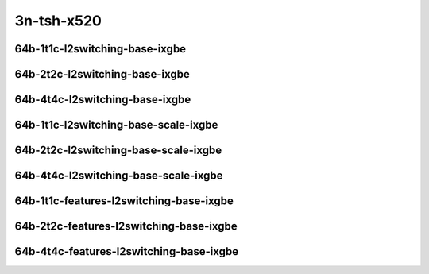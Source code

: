 
.. raw:: latex

    \clearpage

.. raw:: html

    <script type="text/javascript">

        function getDocHeight(doc) {
            doc = doc || document;
            var body = doc.body, html = doc.documentElement;
            var height = Math.max( body.scrollHeight, body.offsetHeight,
                html.clientHeight, html.scrollHeight, html.offsetHeight );
            return height;
        }

        function setIframeHeight(id) {
            var ifrm = document.getElementById(id);
            var doc = ifrm.contentDocument? ifrm.contentDocument:
                ifrm.contentWindow.document;
            ifrm.style.visibility = 'hidden';
            ifrm.style.height = "10px"; // reset to minimal height ...
            // IE opt. for bing/msn needs a bit added or scrollbar appears
            ifrm.style.height = getDocHeight( doc ) + 4 + "px";
            ifrm.style.visibility = 'visible';
        }

    </script>

..
    ## 3n-tsh-x520
    ### 64b-?t?c-l2switching-base-ixgbe
    10ge2p1x520-dot1q-l2xcbase-ndrpdr
    10ge2p1x520-eth-l2xcbase-ndrpdr
    10ge2p1x520-dot1q-l2bdbasemaclrn-ndrpdr
    10ge2p1x520-eth-l2bdbasemaclrn-ndrpdr

    Tests.Vpp.Perf.L2.10Ge2P1X520-Dot1Q-L2Xcbase-Ndrpdr.64B-1t1c-dot1q-l2xcbase-ndrpdr
    Tests.Vpp.Perf.L2.10Ge2P1X520-Eth-L2Xcbase-Ndrpdr.64B-1t1c-eth-l2xcbase-ndrpdr
    Tests.Vpp.Perf.L2.10Ge2P1X520-Dot1Q-L2Bdbasemaclrn-Ndrpdr.64B-1t1c-dot1q-l2bdbasemaclrn-ndrpdr
    Tests.Vpp.Perf.L2.10Ge2P1X520-Eth-L2Bdbasemaclrn-Ndrpdr.64B-1t1c-eth-l2bdbasemaclrn-ndrpdr

    ### 64b-?t?c-l2switching-base-scale-ixgbe
    10ge2p1x520-eth-l2patch-ndrpdr
    10ge2p1x520-eth-l2xcbase-ndrpdr
    10ge2p1x520-eth-l2bdbasemaclrn-ndrpdr
    10ge2p1x520-eth-l2bdscale10kmaclrn-ndrpdr
    10ge2p1x520-eth-l2bdscale100kmaclrn-ndrpdr
    10ge2p1x520-eth-l2bdscale1mmaclrn-ndrpdr

    Tests.Vpp.Perf.L2.10Ge2P1X520-Eth-L2Patch-Ndrpdr.64B-1t1c-eth-l2patch-ndrpdr
    Tests.Vpp.Perf.L2.10Ge2P1X520-Eth-L2Xcbase-Ndrpdr.64B-1t1c-eth-l2xcbase-ndrpdr
    Tests.Vpp.Perf.L2.10Ge2P1X520-Eth-L2Bdbasemaclrn-Ndrpdr.64B-1t1c-eth-l2bdbasemaclrn-ndrpdr
    Tests.Vpp.Perf.L2.10Ge2P1X520-Eth-L2Bdscale10Kmaclrn-Ndrpdr.64B-1t1c-eth-l2bdscale10kmaclrn-ndrpdr
    Tests.Vpp.Perf.L2.10Ge2P1X520-Eth-L2Bdscale100Kmaclrn-Ndrpdr.64B-1t1c-eth-l2bdscale100kmaclrn-ndrpdr
    Tests.Vpp.Perf.L2.10Ge2P1X520-Eth-L2Bdscale1Mmaclrn-Ndrpdr.64B-1t1c-eth-l2bdscale1mmaclrn-ndrpdr

    ###  64b-?t?c-features-l2switching-base-ixgbe
    10ge2p1x520-eth-l2bdbasemaclrn-ndrpdr
    10ge2p1x520-eth-l2bdbasemaclrn-iacl50sf-10kflows-ndrpdr
    10ge2p1x520-eth-l2bdbasemaclrn-iacl50sl-10kflows-ndrpdr
    10ge2p1x520-eth-l2bdbasemaclrn-oacl50sf-10kflows-ndrpdr
    10ge2p1x520-eth-l2bdbasemaclrn-oacl50sl-10kflows-ndrpdr
    10ge2p1x520-eth-l2bdbasemaclrn-macip-iacl50sl-10kflows-ndrpdr

    Tests.Vpp.Perf.L2.10Ge2P1X520-Eth-L2Bdbasemaclrn-Ndrpdr.64B-1t1c-eth-l2bdbasemaclrn-ndrpdr
    Tests.Vpp.Perf.L2.10Ge2P1X520-Eth-L2Bdbasemaclrn-Iacl50Sf-10Kflows-Ndrpdr.64B-1t1c-eth-l2bdbasemaclrn-iacl50sf-10kflows-ndrpdr
    Tests.Vpp.Perf.L2.10Ge2P1X520-Eth-L2Bdbasemaclrn-Iacl50Sl-10Kflows-Ndrpdr.64B-1t1c-eth-l2bdbasemaclrn-iacl50sl-10kflows-ndrpdr
    Tests.Vpp.Perf.L2.10Ge2P1X520-Eth-L2Bdbasemaclrn-Oacl50Sf-10Kflows-Ndrpdr.64B-1t1c-eth-l2bdbasemaclrn-oacl50sf-10kflows-ndrpdr
    Tests.Vpp.Perf.L2.10Ge2P1X520-Eth-L2Bdbasemaclrn-Oacl50Sl-10Kflows-Ndrpdr.64B-1t1c-eth-l2bdbasemaclrn-oacl50sl-10kflows-ndrpdr
    Tests.Vpp.Perf.L2.10Ge2P1X520-Eth-L2Bdbasemaclrn-Macip-Iacl50Sl-10Kflows-Ndrpdr.64B-1t1c-eth-l2bdbasemaclrn-macip-iacl50sl-10kflows-ndrpdr

3n-tsh-x520
~~~~~~~~~~~

64b-1t1c-l2switching-base-ixgbe
-------------------------------

.. raw:: html

    <center>
    <iframe id="11" onload="setIframeHeight(this.id)" width="700" frameborder="0" scrolling="no" src="../../_static/vpp/3n-tsh-x520-64b-1t1c-l2switching-base-ixgbe-ndr-lat.html"></iframe>
    <p><br></p>
    </center>

.. raw:: latex

    \begin{figure}[H]
        \centering
            \graphicspath{{../_build/_static/vpp/}}
            \includegraphics[clip, trim=0cm 0cm 5cm 0cm, width=0.70\textwidth]{3n-tsh-x520-64b-1t1c-l2switching-base-ixgbe-ndr-lat}
            \label{fig:3n-tsh-x520-64b-1t1c-l2switching-base-ixgbe-ndr-lat}
    \end{figure}

.. raw:: latex

    \clearpage

64b-2t2c-l2switching-base-ixgbe
-------------------------------

.. raw:: html

    <center>
    <iframe id="12" onload="setIframeHeight(this.id)" width="700" frameborder="0" scrolling="no" src="../../_static/vpp/3n-tsh-x520-64b-2t2c-l2switching-base-ixgbe-ndr-lat.html"></iframe>
    <p><br></p>
    </center>

.. raw:: latex

    \begin{figure}[H]
        \centering
            \graphicspath{{../_build/_static/vpp/}}
            \includegraphics[clip, trim=0cm 0cm 5cm 0cm, width=0.70\textwidth]{3n-tsh-x520-64b-2t2c-l2switching-base-ixgbe-ndr-lat}
            \label{fig:3n-tsh-x520-64b-2t2c-l2switching-base-ixgbe-ndr-lat}
    \end{figure}

.. raw:: latex

    \clearpage

64b-4t4c-l2switching-base-ixgbe
-------------------------------

.. raw:: html

    <center>
    <iframe id="13" onload="setIframeHeight(this.id)" width="700" frameborder="0" scrolling="no" src="../../_static/vpp/3n-tsh-x520-64b-4t4c-l2switching-base-ixgbe-ndr-lat.html"></iframe>
    <p><br></p>
    </center>

.. raw:: latex

    \begin{figure}[H]
        \centering
            \graphicspath{{../_build/_static/vpp/}}
            \includegraphics[clip, trim=0cm 0cm 5cm 0cm, width=0.70\textwidth]{3n-tsh-x520-64b-4t4c-l2switching-base-ixgbe-ndr-lat}
            \label{fig:3n-tsh-x520-64b-4t4c-l2switching-base-ixgbe-ndr-lat}
    \end{figure}

.. raw:: latex

    \clearpage

64b-1t1c-l2switching-base-scale-ixgbe
-------------------------------------

.. raw:: html

    <center>
    <iframe id="21" onload="setIframeHeight(this.id)" width="700" frameborder="0" scrolling="no" src="../../_static/vpp/3n-tsh-x520-64b-1t1c-l2switching-base-scale-ixgbe-ndr-lat.html"></iframe>
    <p><br></p>
    </center>

.. raw:: latex

    \begin{figure}[H]
        \centering
            \graphicspath{{../_build/_static/vpp/}}
            \includegraphics[clip, trim=0cm 0cm 5cm 0cm, width=0.70\textwidth]{3n-tsh-x520-64b-1t1c-l2switching-base-scale-ixgbe-ndr-lat}
            \label{fig:3n-tsh-x520-64b-1t1c-l2switching-base-scale-ixgbe-ndr-lat}
    \end{figure}

.. raw:: latex

    \clearpage

64b-2t2c-l2switching-base-scale-ixgbe
-------------------------------------

.. raw:: html

    <center>
    <iframe id="22" onload="setIframeHeight(this.id)" width="700" frameborder="0" scrolling="no" src="../../_static/vpp/3n-tsh-x520-64b-2t2c-l2switching-base-scale-ixgbe-ndr-lat.html"></iframe>
    <p><br></p>
    </center>

.. raw:: latex

    \begin{figure}[H]
        \centering
            \graphicspath{{../_build/_static/vpp/}}
            \includegraphics[clip, trim=0cm 0cm 5cm 0cm, width=0.70\textwidth]{3n-tsh-x520-64b-2t2c-l2switching-base-scale-ixgbe-ndr-lat}
            \label{fig:3n-tsh-x520-64b-2t2c-l2switching-base-scale-ixgbe-ndr-lat}
    \end{figure}

.. raw:: latex

    \clearpage

64b-4t4c-l2switching-base-scale-ixgbe
-------------------------------------

.. raw:: html

    <center>
    <iframe id="23" onload="setIframeHeight(this.id)" width="700" frameborder="0" scrolling="no" src="../../_static/vpp/3n-tsh-x520-64b-4t4c-l2switching-base-scale-ixgbe-ndr-lat.html"></iframe>
    <p><br></p>
    </center>

.. raw:: latex

    \begin{figure}[H]
        \centering
            \graphicspath{{../_build/_static/vpp/}}
            \includegraphics[clip, trim=0cm 0cm 5cm 0cm, width=0.70\textwidth]{3n-tsh-x520-64b-4t4c-l2switching-base-scale-ixgbe-ndr-lat}
            \label{fig:3n-tsh-x520-64b-4t4c-l2switching-base-scale-ixgbe-ndr-lat}
    \end{figure}

.. raw:: latex

    \clearpage

64b-1t1c-features-l2switching-base-ixgbe
---------------------------------------

.. raw:: html

    <center>
    <iframe id="31" onload="setIframeHeight(this.id)" width="700" frameborder="0" scrolling="no" src="../../_static/vpp/3n-tsh-x520-64b-1t1c-features-l2switching-base-ixgbe-ndr-lat.html"></iframe>
    <p><br></p>
    </center>

.. raw:: latex

    \begin{figure}[H]
        \centering
            \graphicspath{{../_build/_static/vpp/}}
            \includegraphics[clip, trim=0cm 0cm 5cm 0cm, width=0.70\textwidth]{3n-tsh-x520-64b-1t1c-features-l2switching-base-ixgbe-ndr-lat}
            \label{fig:3n-tsh-x520-64b-1t1c-features-l2switching-base-ixgbe-ndr-lat}
    \end{figure}

.. raw:: latex

    \clearpage

64b-2t2c-features-l2switching-base-ixgbe
---------------------------------------

.. raw:: html

    <center>
    <iframe id="32" onload="setIframeHeight(this.id)" width="700" frameborder="0" scrolling="no" src="../../_static/vpp/3n-tsh-x520-64b-2t2c-features-l2switching-base-ixgbe-ndr-lat.html"></iframe>
    <p><br></p>
    </center>

.. raw:: latex

    \begin{figure}[H]
        \centering
            \graphicspath{{../_build/_static/vpp/}}
            \includegraphics[clip, trim=0cm 0cm 5cm 0cm, width=0.70\textwidth]{3n-tsh-x520-64b-2t2c-features-l2switching-base-ixgbe-ndr-lat}
            \label{fig:3n-tsh-x520-64b-2t2c-features-l2switching-base-ixgbe-ndr-lat}
    \end{figure}

.. raw:: latex

    \clearpage

64b-4t4c-features-l2switching-base-ixgbe
---------------------------------------

.. raw:: html

    <center>
    <iframe id="33" onload="setIframeHeight(this.id)" width="700" frameborder="0" scrolling="no" src="../../_static/vpp/3n-tsh-x520-64b-4t4c-features-l2switching-base-ixgbe-ndr-lat.html"></iframe>
    <p><br></p>
    </center>

.. raw:: latex

    \begin{figure}[H]
        \centering
            \graphicspath{{../_build/_static/vpp/}}
            \includegraphics[clip, trim=0cm 0cm 5cm 0cm, width=0.70\textwidth]{3n-tsh-x520-64b-4t4c-features-l2switching-base-ixgbe-ndr-lat}
            \label{fig:3n-tsh-x520-64b-4t4c-features-l2switching-base-ixgbe-ndr-lat}
    \end{figure}
